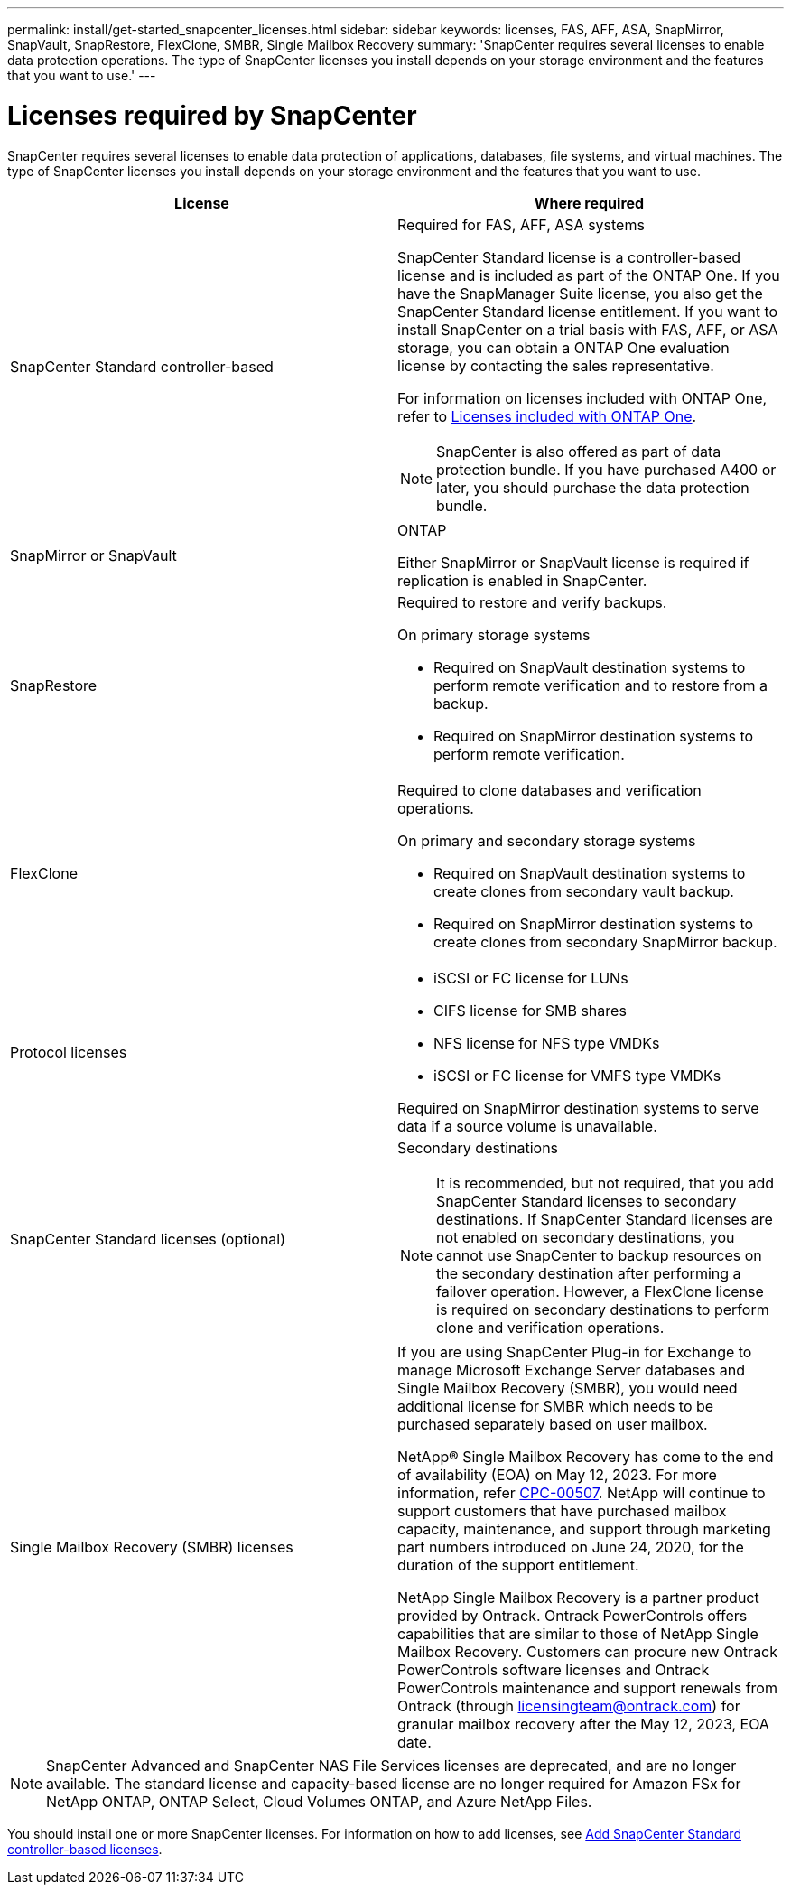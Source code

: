 ---
permalink: install/get-started_snapcenter_licenses.html
sidebar: sidebar
keywords: licenses, FAS, AFF, ASA, SnapMirror, SnapVault, SnapRestore, FlexClone, SMBR, Single Mailbox Recovery
summary: 'SnapCenter requires several licenses to enable data protection operations. The type of SnapCenter licenses you install depends on your storage environment and the features that you want to use.'
---

= Licenses required by SnapCenter
:icons: font
:imagesdir: ../media/

[.lead]
SnapCenter requires several licenses to enable data protection of applications, databases, file systems, and virtual machines. The type of SnapCenter licenses you install depends on your storage environment and the features that you want to use.

|===
| License | Where required

a|
SnapCenter Standard controller-based
a|
Required for FAS, AFF, ASA systems

SnapCenter Standard license is a controller-based license and is included as part of the ONTAP One. If you have the SnapManager Suite license, you also get the SnapCenter Standard license entitlement. If you want to install SnapCenter on a trial basis with FAS, AFF, or ASA storage, you can obtain a ONTAP One evaluation license by contacting the sales representative.

For information on licenses included with ONTAP One, refer to https://docs.netapp.com/us-en/ontap/system-admin/manage-licenses-concept.html#licenses-included-with-ontap-one[Licenses included with ONTAP One].

NOTE: SnapCenter is also offered as part of data protection bundle. If you have purchased A400 or later, you should purchase the data protection bundle.

a|
SnapMirror or SnapVault
a|
ONTAP

Either SnapMirror or SnapVault license is required if replication is enabled in SnapCenter.

a|
SnapRestore
a|
Required to restore and verify backups.

On primary storage systems

* Required on SnapVault destination systems to perform remote verification and to restore from a backup.
* Required on SnapMirror destination systems to perform remote verification.

a|
FlexClone
a|
Required to clone databases and verification operations.

On primary and secondary storage systems

* Required on SnapVault destination systems to create clones from secondary vault backup.
* Required on SnapMirror destination systems to create clones from secondary SnapMirror backup.

a|
Protocol licenses
a|

* iSCSI or FC license for LUNs
* CIFS license for SMB shares
* NFS license for NFS type VMDKs
* iSCSI or FC license for VMFS type VMDKs

Required on SnapMirror destination systems to serve data if a source volume is unavailable.

a|
SnapCenter Standard licenses (optional)
a|
Secondary destinations

NOTE: It is recommended, but not required, that you add SnapCenter Standard licenses to secondary destinations. If SnapCenter Standard licenses are not enabled on secondary destinations, you cannot use SnapCenter to backup resources on the secondary destination after performing a failover operation. However, a FlexClone license is required on secondary destinations to perform clone and verification operations.

a|
Single Mailbox Recovery (SMBR) licenses
a|
If you are using SnapCenter Plug-in for Exchange to manage Microsoft Exchange Server databases and Single Mailbox Recovery (SMBR), you would need additional license for SMBR which needs to be purchased separately based on user mailbox.

NetApp® Single Mailbox Recovery has come to the end of availability (EOA) on May 12, 2023. For more information, refer link:https://mysupport.netapp.com/info/communications/ECMLP2885729.html[CPC-00507]. NetApp will continue to support customers that have purchased mailbox capacity, maintenance, and support through marketing part numbers introduced on June 24, 2020, for the duration of the support entitlement.

NetApp Single Mailbox Recovery is a partner product provided by Ontrack. Ontrack PowerControls offers capabilities that are similar to those of NetApp Single Mailbox Recovery. Customers can procure new Ontrack PowerControls software licenses and Ontrack PowerControls maintenance and support renewals from Ontrack (through licensingteam@ontrack.com) for granular mailbox recovery after the May 12, 2023, EOA date.
|===

NOTE: SnapCenter Advanced and SnapCenter NAS File Services licenses are deprecated, and are no longer available. The standard license and capacity-based license are no longer required for Amazon FSx for NetApp ONTAP, ONTAP Select, Cloud Volumes ONTAP, and Azure NetApp Files.

You should install one or more SnapCenter licenses. For information on how to add licenses, see link:../install/concept_snapcenter_standard_controller_based_licenses.html[Add SnapCenter Standard controller-based licenses].
